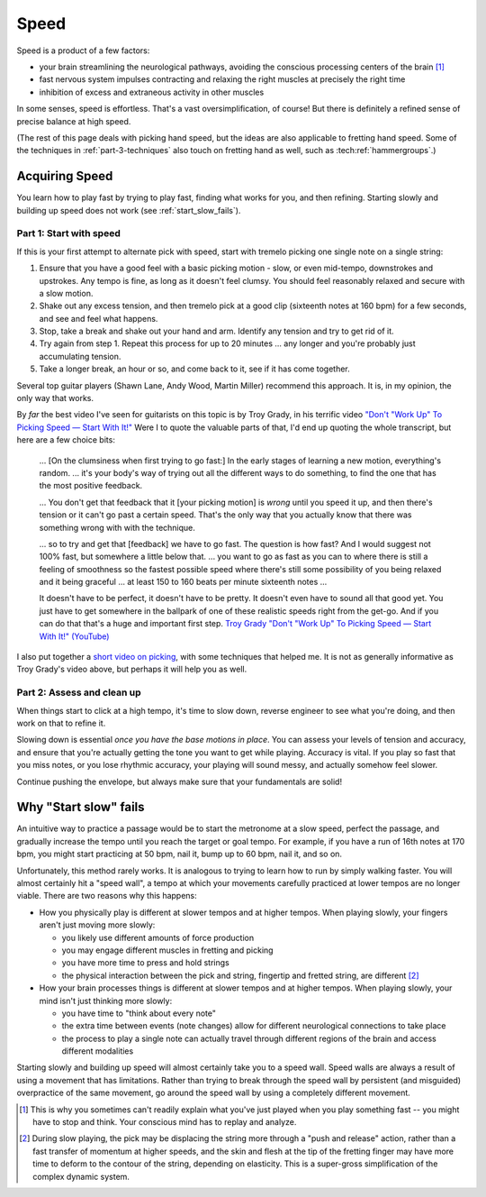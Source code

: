 Speed
=====

Speed is a product of a few factors:

* your brain streamlining the neurological pathways, avoiding the conscious processing centers of the brain [#]_
* fast nervous system impulses contracting and relaxing the right muscles at precisely the right time
* inhibition of excess and extraneous activity in other muscles

In some senses, speed is effortless.  That's a vast oversimplification, of course!  But there is definitely a refined sense of precise balance at high speed.

(The rest of this page deals with picking hand speed, but the ideas are also applicable to fretting hand speed.  Some of the techniques in :ref:`part-3-techniques` also touch on fretting hand as well, such as :tech:ref:`hammergroups`.)

Acquiring Speed
---------------

You learn how to play fast by trying to play fast, finding what works for you, and then refining.  Starting slowly and building up speed does not work (see :ref:`start_slow_fails`).

Part 1: Start with speed
^^^^^^^^^^^^^^^^^^^^^^^^

If this is your first attempt to alternate pick with speed, start with tremelo picking one single note on a single string:

1. Ensure that you have a good feel with a basic picking motion - slow, or even mid-tempo, downstrokes and upstrokes.  Any tempo is fine, as long as it doesn't feel clumsy.  You should feel reasonably relaxed and secure with a slow motion.
2. Shake out any excess tension, and then tremelo pick at a good clip (sixteenth notes at 160 bpm) for a few seconds, and see and feel what happens.
3. Stop, take a break and shake out your hand and arm.  Identify any tension and try to get rid of it.
4. Try again from step 1.  Repeat this process for up to 20 minutes ... any longer and you're probably just accumulating tension.
5. Take a longer break, an hour or so, and come back to it, see if it has come together.

Several top guitar players (Shawn Lane, Andy Wood, Martin Miller) recommend this approach.  It is, in my opinion, the only way that works.

By *far* the best video I've seen for guitarists on this topic is by Troy Grady, in his terrific video `"Don't "Work Up" To Picking Speed — Start With It!" <https://www.youtube.com/watch?v=RPVpw2seK9E>`__   Were I to quote the valuable parts of that, I'd end up quoting the whole transcript, but here are a few choice bits:

   ... [On the clumsiness when first trying to go fast:] In the early stages of learning a new motion, everything's random. ... it's your body's way of trying out all the different ways to do something, to find the one that has the most positive feedback.

   ... You don't get that feedback that it [your picking motion] is *wrong* until you speed it up, and then there's tension or it can't go past a certain speed. That's the only way that you actually know that there was something wrong with with the technique. 

   ... so to try and get that [feedback] we have to go fast.  The question is how fast?  And I would suggest not 100% fast, but somewhere a little below that. ... you want to go as fast as you can to where there is still a feeling of smoothness so the fastest possible speed where there's still some possibility of you being relaxed and it being graceful ... at least 150 to 160 beats per minute sixteenth notes ...

   It doesn't have to be perfect, it doesn't have to be pretty.  It doesn't even have to sound all that good yet.  You just have to get somewhere in the ballpark of one of these realistic speeds right from the get-go.  And if you can do that that's a huge and important first step. `Troy Grady "Don't "Work Up" To Picking Speed — Start With It!" (YouTube) <https://www.youtube.com/watch?v=RPVpw2seK9E>`__

I also put together a `short video on picking <https://www.youtube.com/watch?v=0w0Snc40ejY>`__, with some techniques that helped me.  It is not as generally informative as Troy Grady's video above, but perhaps it will help you as well.

Part 2: Assess and clean up
^^^^^^^^^^^^^^^^^^^^^^^^^^^

When things start to click at a high tempo, it's time to slow down, reverse engineer to see what you're doing, and then work on that to refine it.

Slowing down is essential *once you have the base motions in place*.  You can assess your levels of tension and accuracy, and ensure that you're actually getting the tone you want to get while playing.  Accuracy is vital.  If you play so fast that you miss notes, or you lose rhythmic accuracy, your playing will sound messy, and actually somehow feel slower.

Continue pushing the envelope, but always make sure that your fundamentals are solid!

.. _start_slow_fails:

Why "Start slow" fails
----------------------

An intuitive way to practice a passage would be to start the metronome at a slow speed, perfect the passage, and gradually increase the tempo until you reach the target or goal tempo.  For example, if you have a run of 16th notes at 170 bpm, you might start practicing at 50 bpm, nail it, bump up to 60 bpm, nail it, and so on.

Unfortunately, this method rarely works.  It is analogous to trying to learn how to run by simply walking faster.  You will almost certainly hit a "speed wall", a tempo at which your movements carefully practiced at lower tempos are no longer viable.  There are two reasons why this happens:

* How you physically play is different at slower tempos and at higher tempos.  When playing slowly, your fingers aren't just moving more slowly:

  * you likely use different amounts of force production
  * you may engage different muscles in fretting and picking
  * you have more time to press and hold strings
  * the physical interaction between the pick and string, fingertip and fretted string, are different [#]_

* How your brain processes things is different at slower tempos and at higher tempos.  When playing slowly, your mind isn't just thinking more slowly:

  * you have time to "think about every note"
  * the extra time between events (note changes) allow for different neurological connections to take place
  * the process to play a single note can actually travel through different regions of the brain and access different modalities

Starting slowly and building up speed will almost certainly take you to a speed wall.  Speed walls are always a result of using a movement that has limitations.  Rather than trying to break through the speed wall by persistent (and misguided) overpractice of the same movement, go around the speed wall by using a completely different movement.


.. [#] This is why you sometimes can't readily explain what you've just played when you play something fast -- you might have to stop and think.  Your conscious mind has to replay and analyze.

.. [#] During slow playing, the pick may be displacing the string more through a "push and release" action, rather than a fast transfer of momentum at higher speeds, and the skin and flesh at the tip of the fretting finger may have more time to deform to the contour of the string, depending on elasticity.  This is a super-gross simplification of the complex dynamic system.
